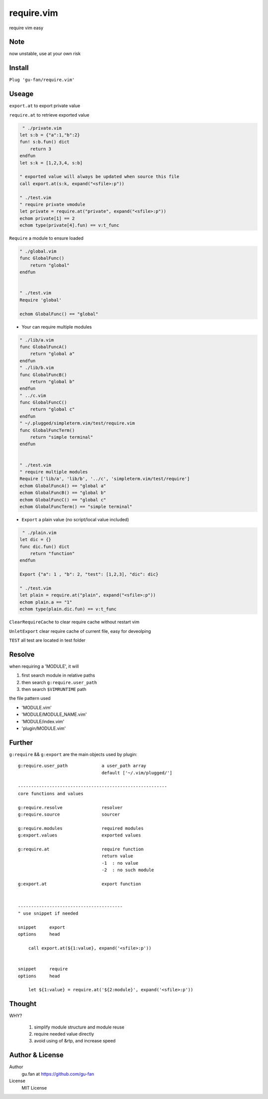 require.vim
===========


require vim easy

Note
----

now unstable, use at your own risk

Install
-------



``Plug 'gu-fan/require.vim'``



Useage
------



``export.at`` to export private value

``require.at`` to retrieve exported value


.. code:: vim   
     
     " ./private.vim
    let s:b = {"a":1,"b":2}
    fun! s:b.fun() dict
        return 3
    endfun
    let s:k = [1,2,3,4, s:b]

    " exported value will always be updated when source this file
    call export.at(s:k, expand("<sfile>:p"))

    " ./test.vim
    " require private vmodule
    let private = require.at("private", expand("<sfile>:p"))
    echom private[1] == 2
    echom type(private[4].fun) == v:t_func

``Require`` a module to ensure loaded

.. code:: vim   
     
     " ./global.vim
     func GlobalFunc()
         return "global"
     endfun

     
     " ./test.vim
     Require 'global'

     echom GlobalFunc() == "global"


- Your can require multiple modules


.. code:: vim   
     
     " ./lib/a.vim
     func GlobalFuncA()
         return "global a"
     endfun
     " ./lib/b.vim
     func GlobalFuncB()
         return "global b"
     endfun
     " ../c.vim
     func GlobalFuncC()
         return "global c"
     endfun
     " ~/.plugged/simpleterm.vim/test/require.vim
     func GlobalFuncTerm()
         return "simple terminal"
     endfun

     
     " ./test.vim
     " require multiple modules
     Require ['lib/a', 'lib/b', '../c', 'simpleterm.vim/test/require']
     echom GlobalFuncA() == "global a"
     echom GlobalFuncB() == "global b"
     echom GlobalFuncC() == "global c"
     echom GlobalFuncTerm() == "simple terminal"


- ``Export`` a plain value (no script/local value included)


.. code:: vim   

     " ./plain.vim
    let dic = {}
    func dic.fun() dict
        return "function"
    endfun

    Export {"a": 1 , "b": 2, "test": [1,2,3], "dic": dic}

    " ./test.vim
    let plain = require.at("plain", expand("<sfile>:p"))
    echom plain.a == "1"
    echom type(plain.dic.fun) == v:t_func
    



``ClearRequireCache`` to clear require cache without restart vim

``UnletExport``  clear require cache of current file, easy for deveolping


``TEST`` all test are located in test folder


Resolve
--------


when requiring a 'MODULE', it will


1. first search module in relative paths
2. then search ``g:require.user_path``
3. then search ``$VIMRUNTIME`` path


the file pattern used


- 'MODULE.vim' 
- 'MODULE/MODULE_NAME.vim'
- 'MODULE/index.vim' 
- 'plugin/MODULE.vim'


Further
-------


``g:require`` && ``g:export`` are the main objects used by plugin::


    g:require.user_path             a user_path array
                                    default ['~/.vim/plugged/']

    ---------------------------------------------------------
    core functions and values

    g:require.resolve               resolver
    g:require.source                sourcer

    g:require.modules               required modules
    g:export.values                 exported values

    g:require.at                    require function
                                    return value
                                    -1  : no value
                                    -2  : no such module

    g:export.at                     export function


|

::

    ----------------------------------------
    " use snippet if needed 

    snippet     export
    options     head
    
        call export.at(${1:value}, expand('<sfile>:p'))


    snippet     require 
    options     head
    
        let ${1:value} = require.at('${2:module}', expand('<sfile>:p'))

Thought
-------

WHY?

    1. simplify module structure and module reuse
    2. require needed value directly
    3. avoid using of &rtp, and increase speed

Author & License
----------------


Author
    gu.fan at https://github.com/gu-fan


License
    MIT License
